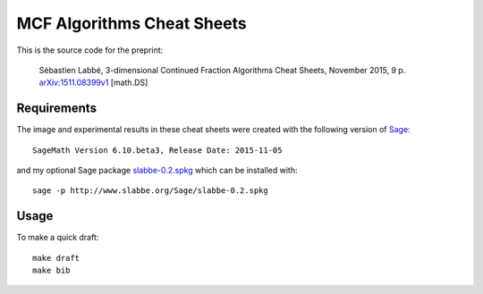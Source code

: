 ===========================
MCF Algorithms Cheat Sheets
===========================

This is the source code for the preprint:

    Sébastien Labbé, 3-dimensional Continued Fraction Algorithms Cheat Sheets,
    November 2015, 9 p. `arXiv:1511.08399v1`__ [math.DS]

__ http://arxiv.org/abs/1511.08399

Requirements
------------

The image and experimental results in these cheat sheets were created with the
following version of Sage__::

    SageMath Version 6.10.beta3, Release Date: 2015-11-05

and my optional Sage package `slabbe-0.2.spkg`__ which can be installed with::

    sage -p http://www.slabbe.org/Sage/slabbe-0.2.spkg

__ http://www.sagemath.org
__ http://www.slabbe.org/Sage

Usage
-----

To make a quick draft::

    make draft
    make bib

